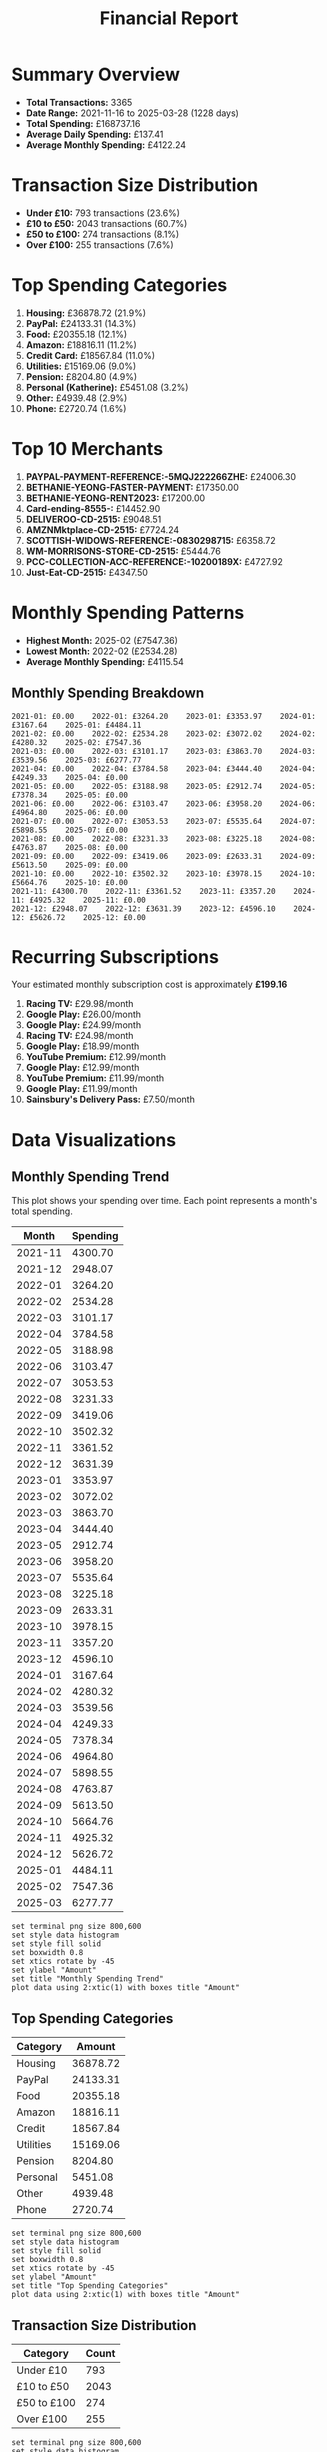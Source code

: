 #+title: Financial Report
#+options: toc:2 num:nil
#+startup: inlineimages

* Summary Overview

- *Total Transactions:* 3365
- *Date Range:* 2021-11-16 to 2025-03-28 (1228 days)
- *Total Spending:* £168737.16
- *Average Daily Spending:* £137.41
- *Average Monthly Spending:* £4122.24

* Transaction Size Distribution

- *Under £10:* 793 transactions (23.6%)
- *£10 to £50:* 2043 transactions (60.7%)
- *£50 to £100:* 274 transactions (8.1%)
- *Over £100:* 255 transactions (7.6%)

* Top Spending Categories

1. *Housing:* £36878.72 (21.9%)
2. *PayPal:* £24133.31 (14.3%)
3. *Food:* £20355.18 (12.1%)
4. *Amazon:* £18816.11 (11.2%)
5. *Credit Card:* £18567.84 (11.0%)
6. *Utilities:* £15169.06 (9.0%)
7. *Pension:* £8204.80 (4.9%)
8. *Personal (Katherine):* £5451.08 (3.2%)
9. *Other:* £4939.48 (2.9%)
10. *Phone:* £2720.74 (1.6%)

* Top 10 Merchants

1. *PAYPAL-PAYMENT-REFERENCE:-5MQJ222266ZHE:* £24006.30
2. *BETHANIE-YEONG-FASTER-PAYMENT:* £17350.00
3. *BETHANIE-YEONG-RENT2023:* £17200.00
4. *Card-ending-8555-:* £14452.90
5. *DELIVEROO-CD-2515:* £9048.51
6. *AMZNMktplace-CD-2515:* £7724.24
7. *SCOTTISH-WIDOWS-REFERENCE:-0830298715:* £6358.72
8. *WM-MORRISONS-STORE-CD-2515:* £5444.76
9. *PCC-COLLECTION-ACC-REFERENCE:-10200189X:* £4727.92
10. *Just-Eat-CD-2515:* £4347.50

* Monthly Spending Patterns

- *Highest Month:* 2025-02 (£7547.36)
- *Lowest Month:* 2022-02 (£2534.28)
- *Average Monthly Spending:* £4115.54

** Monthly Spending Breakdown
#+begin_src 
2021-01: £0.00    2022-01: £3264.20    2023-01: £3353.97    2024-01: £3167.64    2025-01: £4484.11    
2021-02: £0.00    2022-02: £2534.28    2023-02: £3072.02    2024-02: £4280.32    2025-02: £7547.36    
2021-03: £0.00    2022-03: £3101.17    2023-03: £3863.70    2024-03: £3539.56    2025-03: £6277.77    
2021-04: £0.00    2022-04: £3784.58    2023-04: £3444.40    2024-04: £4249.33    2025-04: £0.00    
2021-05: £0.00    2022-05: £3188.98    2023-05: £2912.74    2024-05: £7378.34    2025-05: £0.00    
2021-06: £0.00    2022-06: £3103.47    2023-06: £3958.20    2024-06: £4964.80    2025-06: £0.00    
2021-07: £0.00    2022-07: £3053.53    2023-07: £5535.64    2024-07: £5898.55    2025-07: £0.00    
2021-08: £0.00    2022-08: £3231.33    2023-08: £3225.18    2024-08: £4763.87    2025-08: £0.00    
2021-09: £0.00    2022-09: £3419.06    2023-09: £2633.31    2024-09: £5613.50    2025-09: £0.00    
2021-10: £0.00    2022-10: £3502.32    2023-10: £3978.15    2024-10: £5664.76    2025-10: £0.00    
2021-11: £4300.70    2022-11: £3361.52    2023-11: £3357.20    2024-11: £4925.32    2025-11: £0.00    
2021-12: £2948.07    2022-12: £3631.39    2023-12: £4596.10    2024-12: £5626.72    2025-12: £0.00    
#+end_src

* Recurring Subscriptions

Your estimated monthly subscription cost is approximately *£199.16*

1. *Racing TV:* £29.98/month
2. *Google Play:* £26.00/month
3. *Google Play:* £24.99/month
4. *Racing TV:* £24.98/month
5. *Google Play:* £18.99/month
6. *YouTube Premium:* £12.99/month
7. *Google Play:* £12.99/month
8. *YouTube Premium:* £11.99/month
9. *Google Play:* £11.99/month
10. *Sainsbury's Delivery Pass:* £7.50/month

* Data Visualizations

** Monthly Spending Trend

This plot shows your spending over time. Each point represents a month's total spending.

#+PLOT: title:"Monthly Spending Trend" ind:1 deps:(2) type:2d with:linespoints set:"grid" set:"ylabel 'Spending (£)'" set:"xdata time" set:"timefmt '%Y-%m'" set:"format x '%b\n%Y'" set:"xtics rotate by -45"
#+NAME: monthly-spending-trend
| Month | Spending |
|-------+----------|
| 2021-11 | 4300.70 |
| 2021-12 | 2948.07 |
| 2022-01 | 3264.20 |
| 2022-02 | 2534.28 |
| 2022-03 | 3101.17 |
| 2022-04 | 3784.58 |
| 2022-05 | 3188.98 |
| 2022-06 | 3103.47 |
| 2022-07 | 3053.53 |
| 2022-08 | 3231.33 |
| 2022-09 | 3419.06 |
| 2022-10 | 3502.32 |
| 2022-11 | 3361.52 |
| 2022-12 | 3631.39 |
| 2023-01 | 3353.97 |
| 2023-02 | 3072.02 |
| 2023-03 | 3863.70 |
| 2023-04 | 3444.40 |
| 2023-05 | 2912.74 |
| 2023-06 | 3958.20 |
| 2023-07 | 5535.64 |
| 2023-08 | 3225.18 |
| 2023-09 | 2633.31 |
| 2023-10 | 3978.15 |
| 2023-11 | 3357.20 |
| 2023-12 | 4596.10 |
| 2024-01 | 3167.64 |
| 2024-02 | 4280.32 |
| 2024-03 | 3539.56 |
| 2024-04 | 4249.33 |
| 2024-05 | 7378.34 |
| 2024-06 | 4964.80 |
| 2024-07 | 5898.55 |
| 2024-08 | 4763.87 |
| 2024-09 | 5613.50 |
| 2024-10 | 5664.76 |
| 2024-11 | 4925.32 |
| 2024-12 | 5626.72 |
| 2025-01 | 4484.11 |
| 2025-02 | 7547.36 |
| 2025-03 | 6277.77 |

#+begin_src gnuplot :var data=monthly-spending-trend :file financial-report--monthly-spending-trend.png :results file
set terminal png size 800,600
set style data histogram
set style fill solid
set boxwidth 0.8
set xtics rotate by -45
set ylabel "Amount"
set title "Monthly Spending Trend"
plot data using 2:xtic(1) with boxes title "Amount"
#+end_src

#+ATTR_ORG: :width 600
#+RESULTS:
[[file:financial-report--monthly-spending-trend.png]]


** Top Spending Categories

#+PLOT: title:"Top Spending Categories" ind:1 deps:(2) type:2d with:linespoints
#+NAME: top-spending-categories
| Category    |   Amount |
|-------------+----------|
| Housing     | 36878.72 |
| PayPal      | 24133.31 |
| Food        | 20355.18 |
| Amazon      | 18816.11 |
| Credit      | 18567.84 |
| Utilities   | 15169.06 |
| Pension     |  8204.80 |
| Personal    |  5451.08 |
| Other       |  4939.48 |
| Phone       |  2720.74 |

#+begin_src gnuplot :var data=top-spending-categories :file financial-report--top-spending-categories.png :results file
set terminal png size 800,600
set style data histogram
set style fill solid
set boxwidth 0.8
set xtics rotate by -45
set ylabel "Amount"
set title "Top Spending Categories"
plot data using 2:xtic(1) with boxes title "Amount"
#+end_src

#+ATTR_ORG: :width 600
#+RESULTS:
[[file:financial-report--top-spending-categories.png]]

** Transaction Size Distribution

#+PLOT: title:"Transaction Size Distribution" ind:1 deps:(2) type:2d with:lines
#+NAME: transaction-size-distribution
| Category    | Count |
|-------------+-------|
| Under £10   |   793 |
| £10 to £50  |  2043 |
| £50 to £100 |   274 |
| Over £100   |   255 |

#+begin_src gnuplot :var data=transaction-size-distribution :file financial-report--transaction-size-distribution.png :results file
set terminal png size 800,600
set style data histogram
set style fill solid
set boxwidth 0.8
set xtics rotate by -45
set ylabel "Amount"
set title "Top Spending Categories"
plot data using 2:xtic(1) with boxes title "Amount"
#+end_src

#+ATTR_ORG: :width 600
#+RESULTS:
[[file:financial-report--transaction-size-distribution.png]]

** Monthly Subscription Costs

This plot shows your estimated total subscription costs over time based on detected recurring payments.

#+PLOT: title:"Monthly Subscription Costs" ind:1 deps:(2) type:2d with:linespoints set:"grid" set:"ylabel 'Cost (£)'" set:"xdata time" set:"timefmt '%Y-%m'" set:"format x '%b\n%Y'" set:"xtics rotate by -45"
#+NAME: monthly-subscription-costs
|   Month |   Cost |
|---------+--------|
| 2021-11 |  24.98 |
| 2021-12 |  72.94 |
| 2022-01 |  24.98 |
| 2022-02 |  48.96 |
| 2022-03 |  96.92 |
| 2022-04 |  24.98 |
| 2022-05 |  83.92 |
| 2022-06 |  28.97 |
| 2022-07 |  52.95 |
| 2022-08 |  76.93 |
| 2022-09 |  30.47 |
| 2022-10 |  48.96 |
| 2022-11 |  48.96 |
| 2022-12 |  48.96 |
| 2023-01 |  78.93 |
| 2023-02 |  24.98 |
| 2023-03 |  72.94 |
| 2023-04 |  24.98 |
| 2023-05 |  78.93 |
| 2023-06 |  32.26 |
| 2023-07 |  50.25 |
| 2023-08 |  80.22 |
| 2023-09 |  50.98 |
| 2023-10 | 114.92 |
| 2023-11 |  50.98 |
| 2023-12 |  82.95 |
| 2024-01 | 114.92 |
| 2024-02 |  50.98 |
| 2024-03 | 106.94 |
| 2024-04 |  81.96 |
| 2024-05 | 126.93 |
| 2024-06 |  99.96 |
| 2024-07 | 151.92 |
| 2024-08 |  99.96 |
| 2024-09 | 125.94 |
| 2024-10 | 107.94 |
| 2024-11 |  59.97 |
| 2024-12 | 100.93 |
| 2025-01 |  67.45 |
| 2025-02 |  33.97 |
| 2025-03 |  67.45 |

#+begin_src gnuplot :var data=monthly-subscription-costs :file financial-report--monthly-subscription-costs.png :results file
set terminal png size 800,600
set style data histogram
set style fill solid
set boxwidth 0.8
set xtics rotate by -45
set ylabel "Amount"
set title "Monthly Spending Trend"
plot data using 2:xtic(1) with boxes title "Amount"
#+end_src

#+ATTR_ORG: :width 600
#+RESULTS:
[[file:financial-report--monthly-subscription-costs.png]]
